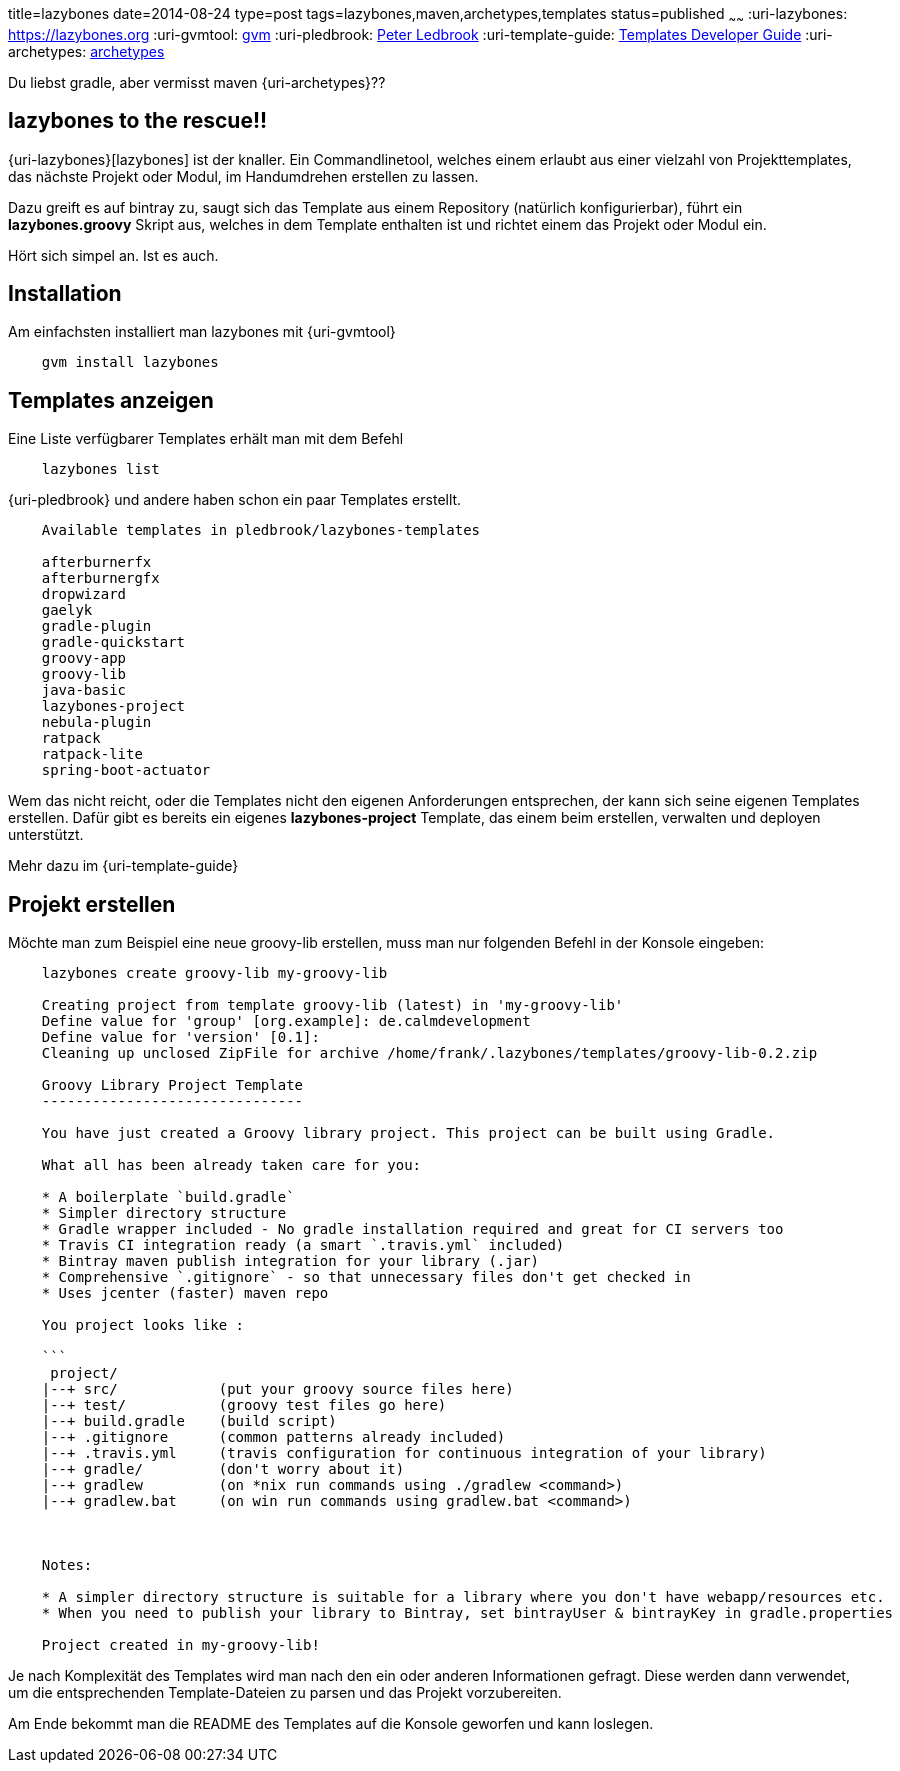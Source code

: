 title=lazybones
date=2014-08-24
type=post
tags=lazybones,maven,archetypes,templates
status=published
~~~~~~
:uri-lazybones: https://lazybones.org
:uri-gvmtool: https://gvmtool.net[gvm]
:uri-pledbrook: http://www.cacoethes.co.uk/[Peter Ledbrook]
:uri-template-guide: https://github.com/pledbrook/lazybones/wiki/Template-developers-guide[Templates Developer Guide]
:uri-archetypes: https://maven.apache.org/guides/mini/guide-creating-archetypes.html[archetypes]

Du liebst gradle, aber vermisst maven {uri-archetypes}??

== lazybones to the rescue!!
{uri-lazybones}[lazybones] ist der knaller. Ein Commandlinetool, welches einem erlaubt aus einer vielzahl von Projekttemplates, das nächste Projekt oder Modul, im Handumdrehen erstellen zu lassen.

Dazu greift es auf bintray zu, saugt sich das Template aus einem Repository (natürlich konfigurierbar), führt ein *lazybones.groovy* Skript aus, welches in dem Template enthalten ist und richtet einem das Projekt oder Modul ein.

Hört sich simpel an. Ist es auch.

== Installation

Am einfachsten installiert man lazybones mit {uri-gvmtool}

----
    gvm install lazybones
----

== Templates anzeigen

Eine Liste verfügbarer Templates erhält man mit dem Befehl

----
    lazybones list
----

{uri-pledbrook} und andere haben schon ein paar Templates erstellt.

----
    Available templates in pledbrook/lazybones-templates

    afterburnerfx
    afterburnergfx
    dropwizard
    gaelyk
    gradle-plugin
    gradle-quickstart
    groovy-app
    groovy-lib
    java-basic
    lazybones-project
    nebula-plugin
    ratpack
    ratpack-lite
    spring-boot-actuator
----

Wem das nicht reicht, oder die Templates nicht den eigenen Anforderungen entsprechen, der kann sich seine eigenen Templates erstellen.
Dafür gibt es bereits ein eigenes *lazybones-project* Template, das einem beim erstellen, verwalten und deployen unterstützt.

Mehr dazu im {uri-template-guide}

== Projekt erstellen

Möchte man zum Beispiel eine neue groovy-lib erstellen, muss man nur folgenden Befehl in der Konsole eingeben:

----
    lazybones create groovy-lib my-groovy-lib

    Creating project from template groovy-lib (latest) in 'my-groovy-lib'
    Define value for 'group' [org.example]: de.calmdevelopment
    Define value for 'version' [0.1]:
    Cleaning up unclosed ZipFile for archive /home/frank/.lazybones/templates/groovy-lib-0.2.zip

    Groovy Library Project Template
    -------------------------------

    You have just created a Groovy library project. This project can be built using Gradle.

    What all has been already taken care for you:

    * A boilerplate `build.gradle`
    * Simpler directory structure
    * Gradle wrapper included - No gradle installation required and great for CI servers too
    * Travis CI integration ready (a smart `.travis.yml` included)
    * Bintray maven publish integration for your library (.jar)
    * Comprehensive `.gitignore` - so that unnecessary files don't get checked in
    * Uses jcenter (faster) maven repo

    You project looks like :

    ```
     project/
    |--+ src/            (put your groovy source files here)
    |--+ test/           (groovy test files go here)
    |--+ build.gradle    (build script)
    |--+ .gitignore      (common patterns already included)
    |--+ .travis.yml     (travis configuration for continuous integration of your library)
    |--+ gradle/         (don't worry about it)
    |--+ gradlew         (on *nix run commands using ./gradlew <command>)
    |--+ gradlew.bat     (on win run commands using gradlew.bat <command>)



    Notes:

    * A simpler directory structure is suitable for a library where you don't have webapp/resources etc.
    * When you need to publish your library to Bintray, set bintrayUser & bintrayKey in gradle.properties

    Project created in my-groovy-lib!
----

Je nach Komplexität des Templates wird man nach den ein oder anderen Informationen gefragt. Diese werden dann verwendet, um die entsprechenden Template-Dateien zu parsen und das Projekt vorzubereiten.

Am Ende bekommt man die README des Templates auf die Konsole geworfen und kann loslegen.





